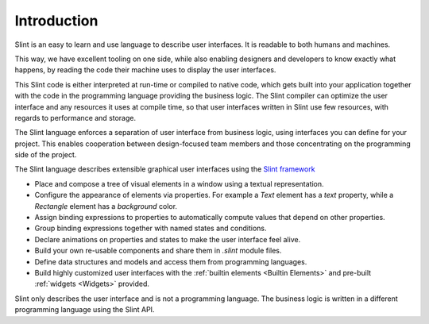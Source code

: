 .. Copyright © SixtyFPS GmbH <info@slint.dev>
.. SPDX-License-Identifier: MIT

.. A lot of repitition

Introduction
============

Slint is an easy to learn and use language to describe user
interfaces. It is readable to both humans and machines.

.. ???
This way, we have excellent tooling on one side, while also enabling
designers and developers to know exactly what happens, by reading the code
their machine uses to display the user interfaces.

This Slint code is either interpreted at run-time or compiled to native
code, which gets built into your application together with the code in the
programming language providing the business logic. The Slint compiler can
optimize the user interface and any resources it uses at compile time, so
that user interfaces written in Slint use few resources, with regards to
performance and storage.

The Slint language enforces a separation of user interface from business logic,
using interfaces you can define for your project. This enables
cooperation between design-focused team members and those concentrating on the programming
side of the project.

The Slint language describes extensible graphical user interfaces using the
`Slint framework <https://slint.dev>`_

- Place and compose a tree of visual elements in a window using a textual representation.
- Configure the appearance of elements via properties. For example a `Text` element has a `text`
  property, while a `Rectangle` element has a `background` color.
- Assign binding expressions to properties to automatically compute values that depend on other properties.
- Group binding expressions together with named states and conditions.
- Declare animations on properties and states to make the user interface feel alive.
- Build your own re-usable components and share them in `.slint` module files.
- Define data structures and models and access them from programming languages.
- Build highly customized user interfaces with the :ref:`builtin elements <Builtin Elements>`
  and pre-built :ref:`widgets <Widgets>` provided.

.. Again, repitition

Slint only describes the user interface and is not a programming language. The business
logic is written in a different programming language using the Slint API.
